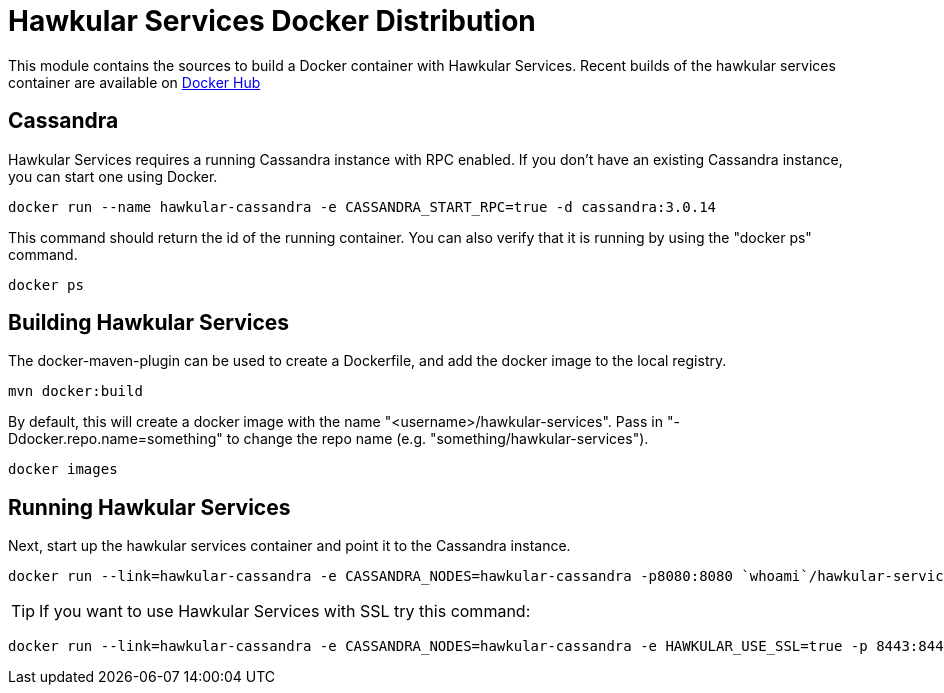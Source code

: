 = Hawkular Services Docker Distribution

ifdef::env-github[]
image:https://images.microbadger.com/badges/version/hawkular/hawkular-services.svg["Latest Released Version",link="https://microbadger.com/images/hawkular/hawkular-services"]
image:https://images.microbadger.com/badges/image/hawkular/hawkular-services.svg["Layers and Size Info",link="https://microbadger.com/images/hawkular/hawkular-services"]
endif::[]

This module contains the sources to build a Docker container with Hawkular
Services.  Recent builds of the hawkular services container are available
on https://hub.docker.com/r/hawkular/hawkular-services/[Docker Hub]

== Cassandra

Hawkular Services requires a running Cassandra instance with RPC enabled.  If
you don't have an existing Cassandra instance, you can start one using Docker.

  docker run --name hawkular-cassandra -e CASSANDRA_START_RPC=true -d cassandra:3.0.14

This command should return the id of the running container.  You can also
verify that it is running by using the "docker ps" command.

  docker ps

== Building Hawkular Services

The docker-maven-plugin can be used to create a Dockerfile, and add the docker
image to the local registry.

  mvn docker:build

By default, this will create a docker image with the name
"<username>/hawkular-services". Pass in "-Ddocker.repo.name=something"
to change the repo name (e.g. "something/hawkular-services").

  docker images

== Running Hawkular Services

Next, start up the hawkular services container and point it to the Cassandra
instance.

  docker run --link=hawkular-cassandra -e CASSANDRA_NODES=hawkular-cassandra -p8080:8080 `whoami`/hawkular-services

TIP: If you want to use Hawkular Services with SSL try this command:

  docker run --link=hawkular-cassandra -e CASSANDRA_NODES=hawkular-cassandra -e HAWKULAR_USE_SSL=true -p 8443:8443 `whoami`/hawkular-services
